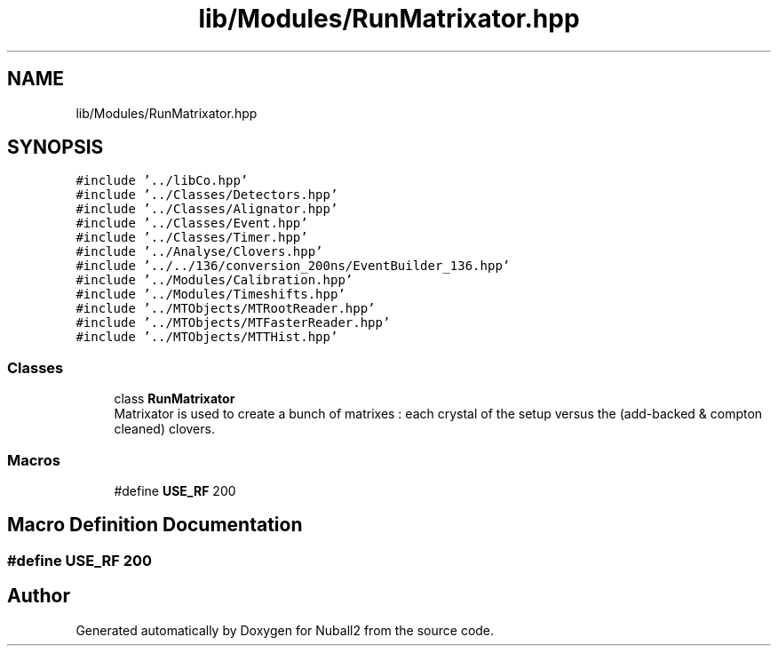 .TH "lib/Modules/RunMatrixator.hpp" 3 "Mon Mar 25 2024" "Nuball2" \" -*- nroff -*-
.ad l
.nh
.SH NAME
lib/Modules/RunMatrixator.hpp
.SH SYNOPSIS
.br
.PP
\fC#include '\&.\&./libCo\&.hpp'\fP
.br
\fC#include '\&.\&./Classes/Detectors\&.hpp'\fP
.br
\fC#include '\&.\&./Classes/Alignator\&.hpp'\fP
.br
\fC#include '\&.\&./Classes/Event\&.hpp'\fP
.br
\fC#include '\&.\&./Classes/Timer\&.hpp'\fP
.br
\fC#include '\&.\&./Analyse/Clovers\&.hpp'\fP
.br
\fC#include '\&.\&./\&.\&./136/conversion_200ns/EventBuilder_136\&.hpp'\fP
.br
\fC#include '\&.\&./Modules/Calibration\&.hpp'\fP
.br
\fC#include '\&.\&./Modules/Timeshifts\&.hpp'\fP
.br
\fC#include '\&.\&./MTObjects/MTRootReader\&.hpp'\fP
.br
\fC#include '\&.\&./MTObjects/MTFasterReader\&.hpp'\fP
.br
\fC#include '\&.\&./MTObjects/MTTHist\&.hpp'\fP
.br

.SS "Classes"

.in +1c
.ti -1c
.RI "class \fBRunMatrixator\fP"
.br
.RI "Matrixator is used to create a bunch of matrixes : each crystal of the setup versus the (add-backed & compton cleaned) clovers\&. "
.in -1c
.SS "Macros"

.in +1c
.ti -1c
.RI "#define \fBUSE_RF\fP   200"
.br
.in -1c
.SH "Macro Definition Documentation"
.PP 
.SS "#define USE_RF   200"

.SH "Author"
.PP 
Generated automatically by Doxygen for Nuball2 from the source code\&.
